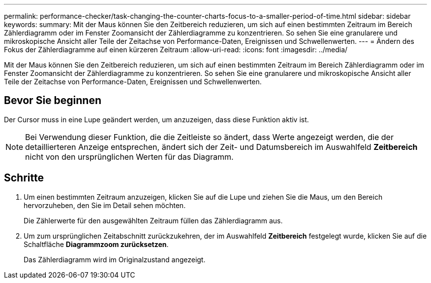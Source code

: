 ---
permalink: performance-checker/task-changing-the-counter-charts-focus-to-a-smaller-period-of-time.html 
sidebar: sidebar 
keywords:  
summary: Mit der Maus können Sie den Zeitbereich reduzieren, um sich auf einen bestimmten Zeitraum im Bereich Zählerdiagramm oder im Fenster Zoomansicht der Zählerdiagramme zu konzentrieren. So sehen Sie eine granularere und mikroskopische Ansicht aller Teile der Zeitachse von Performance-Daten, Ereignissen und Schwellenwerten. 
---
= Ändern des Fokus der Zählerdiagramme auf einen kürzeren Zeitraum
:allow-uri-read: 
:icons: font
:imagesdir: ../media/


[role="lead"]
Mit der Maus können Sie den Zeitbereich reduzieren, um sich auf einen bestimmten Zeitraum im Bereich Zählerdiagramm oder im Fenster Zoomansicht der Zählerdiagramme zu konzentrieren. So sehen Sie eine granularere und mikroskopische Ansicht aller Teile der Zeitachse von Performance-Daten, Ereignissen und Schwellenwerten.



== Bevor Sie beginnen

Der Cursor muss in eine Lupe geändert werden, um anzuzeigen, dass diese Funktion aktiv ist.

[NOTE]
====
Bei Verwendung dieser Funktion, die die Zeitleiste so ändert, dass Werte angezeigt werden, die der detaillierteren Anzeige entsprechen, ändert sich der Zeit- und Datumsbereich im Auswahlfeld *Zeitbereich* nicht von den ursprünglichen Werten für das Diagramm.

====


== Schritte

. Um einen bestimmten Zeitraum anzuzeigen, klicken Sie auf die Lupe und ziehen Sie die Maus, um den Bereich hervorzuheben, den Sie im Detail sehen möchten.
+
Die Zählerwerte für den ausgewählten Zeitraum füllen das Zählerdiagramm aus.

. Um zum ursprünglichen Zeitabschnitt zurückzukehren, der im Auswahlfeld *Zeitbereich* festgelegt wurde, klicken Sie auf die Schaltfläche *Diagrammzoom zurücksetzen*.
+
Das Zählerdiagramm wird im Originalzustand angezeigt.


